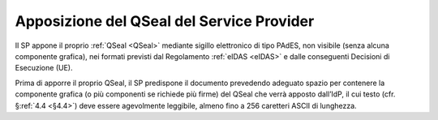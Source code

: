.. _`§4.3`:

Apposizione del QSeal del Service Provider
==========================================

Il SP appone il proprio :ref:`QSeal <QSeal>` mediante sigillo elettronico di tipo PAdES,
non visibile (senza alcuna componente grafica), nei formati previsti dal
Regolamento :ref:`eIDAS <eIDAS>` e dalle conseguenti Decisioni di Esecuzione (UE).

Prima di apporre il proprio QSeal, il SP predispone il documento
prevedendo adeguato spazio per contenere la componente grafica (o più
componenti se richiede più firme) del QSeal che verrà apposto dall’IdP,
il cui testo (cfr. §\ :ref:`4.4 <§4.4>`) deve essere agevolmente leggibile,
almeno fino a 256 caretteri ASCII di lunghezza.
